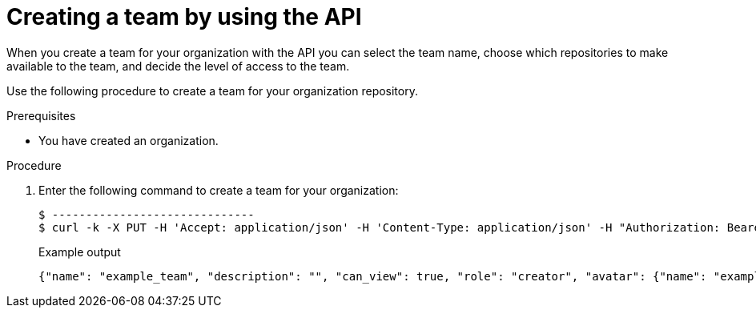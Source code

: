 // module included in the following assemblies:

// * use_quay/master.adoc

:_content-type: PROCEDURE
[id="creating-a-team-api"]
= Creating a team by using the API

When you create a team for your organization with the API you can select the team name,
choose which repositories to make available to the team, and decide the
level of access to the team.

Use the following procedure to create a team for your organization repository.

.Prerequisites 

* You have created an organization. 

.Procedure

. Enter the following command to create a team for your organization:
+
[source,terminal]
----
$ ------------------------------
$ curl -k -X PUT -H 'Accept: application/json' -H 'Content-Type: application/json' -H "Authorization: Bearer <bearer_token>"  --data '{"role": "creator"}' https://<quay-server.example.com>/api/v1/organization/<organization_name>/team/<team_name>
----
+
.Example output
+
[source,terminal]
----
{"name": "example_team", "description": "", "can_view": true, "role": "creator", "avatar": {"name": "example_team", "hash": "dec209fd7312a2284b689d4db3135e2846f27e0f40fa126776a0ce17366bc989", "color": "#e7ba52", "kind": "team"}, "new_team": true}
----